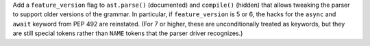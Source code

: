 Add a ``feature_version`` flag to ``ast.parse()`` (documented) and
``compile()`` (hidden) that allows tweaking the parser to support older
versions of the grammar. In particular, if ``feature_version`` is 5 or 6,
the hacks for the ``async`` and ``await`` keyword from PEP 492 are
reinstated. (For 7 or higher, these are unconditionally treated as keywords,
but they are still special tokens rather than ``NAME`` tokens that the
parser driver recognizes.)
